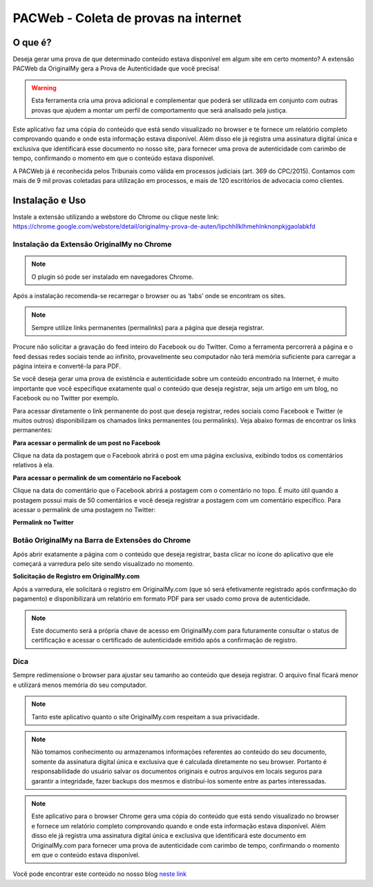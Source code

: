 PACWeb - Coleta de provas na internet
========================================

========
O que é?
========

Deseja gerar uma prova de que determinado conteúdo estava disponível em algum site em certo momento? A extensão PACWeb da OriginalMy gera a Prova de Autenticidade que você precisa!

.. warning:: Esta ferramenta cria uma prova adicional e complementar que poderá ser utilizada em conjunto com outras provas que ajudem a montar um perfil de comportamento que será analisado pela justiça.

Este aplicativo faz uma cópia do conteúdo que está sendo visualizado no browser e te fornece um relatório completo comprovando quando e onde esta informação estava disponível. 
Além disso ele já registra uma assinatura digital única e exclusiva que identificará esse documento no nosso site, para fornecer uma prova de autenticidade com carimbo de tempo, confirmando o momento em que o conteúdo estava disponível.

A PACWeb já é reconhecida pelos Tribunais como válida em processos judiciais (art. 369 do CPC/2015). Contamos com mais de 9 mil provas coletadas para utilização em processos, e mais de 120 escritórios de advocacia como clientes.


================
Instalação e Uso
================

Instale a extensão utilizando a webstore do Chrome ou clique neste link: https://chrome.google.com/webstore/detail/originalmy-prova-de-auten/lipchhllklhmehlnknonpkjgaolabkfd

.. image:: images/instale_plugin.jpg
  :scale: 50%

Instalação da Extensão OriginalMy no Chrome
-------------------------------------------

.. note:: O plugin só pode ser instalado em navegadores Chrome.

Após a instalação recomenda-se recarregar o browser ou as ‘tabs’ onde se encontram os sites.

.. note:: Sempre utilize links permanentes (permalinks) para a página que deseja registrar.

Procure não solicitar a gravação do feed inteiro do Facebook ou do Twitter. Como a ferramenta percorrerá a página e o feed dessas redes sociais tende ao infinito, provavelmente seu computador não terá memória suficiente para carregar a página inteira e convertê-la para PDF.

Se você deseja gerar uma prova de existência e autenticidade sobre um conteúdo encontrado na Internet, é muito importante que você especifique exatamente qual o conteúdo que deseja registrar, seja um artigo em um blog, no Facebook ou no Twitter por exemplo.

Para acessar diretamente o link permanente do post que deseja registrar, redes sociais como Facebook e Twitter (e muitos outros) disponibilizam os chamados links permanentes (ou permalinks). Veja abaixo formas de encontrar os links permanentes:

**Para acessar o permalink de um post no Facebook**

.. image:: images/permalink_facebook.jpg
  :scale: 50%

Clique na data da postagem que o Facebook abrirá o post em uma página exclusiva, exibindo todos os comentários relativos à ela.

**Para acessar o permalink de um comentário no Facebook**

.. image:: images/permalink_comment.jpg
  :scale: 50%

Clique na data do comentário que o Facebook abrirá a postagem com o comentário no topo. É muito útil quando a postagem possui mais de 50 comentários e você deseja registrar a postagem com um comentário específico.
Para acessar o permalink de uma postagem no Twitter:

**Permalink no Twitter**

.. image:: images/permalink_twitter.jpg
  :scale: 50%

Botão OriginalMy na Barra de Extensões do Chrome
------------------------------------------------

Após abrir exatamente a página com o conteúdo que deseja registrar, basta clicar no ícone do aplicativo que ele começará a varredura pelo site sendo visualizado no momento.
  
.. image:: images/click_plugin.jpg
  :scale: 50%

**Solicitação de Registro em OriginalMy.com**

Após a varredura, ele solicitará o registro em OriginalMy.com (que só será efetivamente registrado após confirmação do pagamento) e disponibilizará um relatório em formato PDF para ser usado como prova de autenticidade.

.. image:: images/pagamento.jpg
  :scale: 50%

.. note:: Este documento será a própria chave de acesso em OriginalMy.com para futuramente consultar o status de certificação e acessar o certificado de autenticidade emitido após a confirmação de registro.

Dica
----

Sempre redimensione o browser para ajustar seu tamanho ao conteúdo que deseja registrar. O arquivo final ficará menor e utilizará menos memória do seu computador.

.. note:: Tanto este aplicativo quanto o site OriginalMy.com respeitam a sua privacidade.

.. note:: Não tomamos conhecimento ou armazenamos informações referentes ao conteúdo do seu documento, somente da assinatura digital única e exclusiva que é calculada diretamente no seu browser.
  Portanto é responsabilidade do usuário salvar os documentos originais e outros arquivos em locais seguros para garantir a integridade, fazer backups dos mesmos e distribuí-los somente entre as partes interessadas.
  
.. note:: Este aplicativo para o browser Chrome gera uma cópia do conteúdo que está sendo visualizado no browser e fornece um relatório completo comprovando quando e onde esta informação estava disponível. Além disso ele já registra uma assinatura digital única e exclusiva que identificará este documento em OriginalMy.com para fornecer uma prova de autenticidade com carimbo de tempo, confirmando o momento em que o conteúdo estava disponível.

Você pode encontrar este conteúdo no nosso blog `neste link`_ 

.. _neste link: https://medium.com/@originalmy/originalmy-extensão-do-chrome-prova-de-autenticidade-na-web-como-usar-301793ac509
